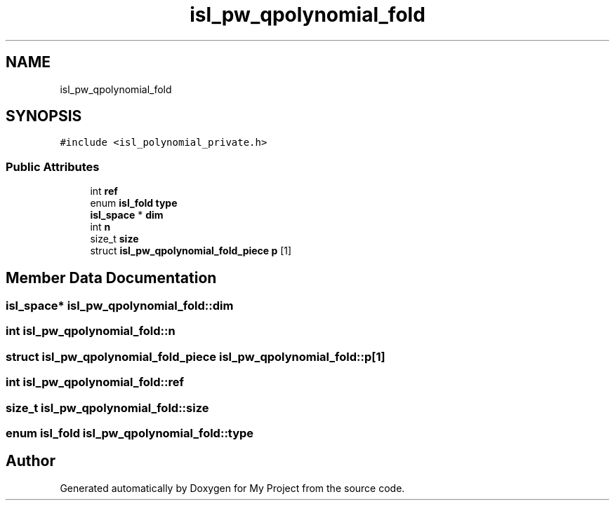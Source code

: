 .TH "isl_pw_qpolynomial_fold" 3 "Sun Jul 12 2020" "My Project" \" -*- nroff -*-
.ad l
.nh
.SH NAME
isl_pw_qpolynomial_fold
.SH SYNOPSIS
.br
.PP
.PP
\fC#include <isl_polynomial_private\&.h>\fP
.SS "Public Attributes"

.in +1c
.ti -1c
.RI "int \fBref\fP"
.br
.ti -1c
.RI "enum \fBisl_fold\fP \fBtype\fP"
.br
.ti -1c
.RI "\fBisl_space\fP * \fBdim\fP"
.br
.ti -1c
.RI "int \fBn\fP"
.br
.ti -1c
.RI "size_t \fBsize\fP"
.br
.ti -1c
.RI "struct \fBisl_pw_qpolynomial_fold_piece\fP \fBp\fP [1]"
.br
.in -1c
.SH "Member Data Documentation"
.PP 
.SS "\fBisl_space\fP* isl_pw_qpolynomial_fold::dim"

.SS "int isl_pw_qpolynomial_fold::n"

.SS "struct \fBisl_pw_qpolynomial_fold_piece\fP isl_pw_qpolynomial_fold::p[1]"

.SS "int isl_pw_qpolynomial_fold::ref"

.SS "size_t isl_pw_qpolynomial_fold::size"

.SS "enum \fBisl_fold\fP isl_pw_qpolynomial_fold::type"


.SH "Author"
.PP 
Generated automatically by Doxygen for My Project from the source code\&.
